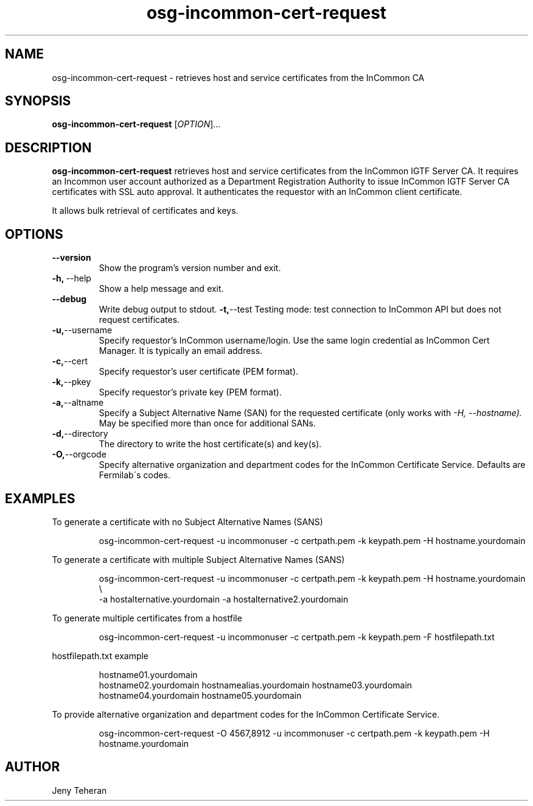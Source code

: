 .TH osg-incommon-cert-request 1
.SH NAME
osg-incommon-cert-request \- retrieves host and service certificates from the InCommon CA
.SH SYNOPSIS
.B osg-incommon-cert-request
.RI [ OPTION ]...
.SH DESCRIPTION
.B osg-incommon-cert-request
retrieves host and service certificates from the InCommon IGTF Server CA. 
It requires an Incommon user account authorized as a Department 
Registration Authority to issue InCommon IGTF Server CA certificates  
with SSL auto approval. 
It authenticates the requestor with an InCommon client certificate.
.PP
It allows bulk retrieval of certificates and keys. 
.SH OPTIONS
.PP
.TP
.BR \-\-version
Show the program's version number and exit.
.TP
.BR \-h, \ \-\-help
Show a help message and exit.
.TP
.BR \-\-debug
Write debug output to stdout.
.BR \-t, \-\-test
Testing mode: test connection to InCommon API but does not request certificates.
.TP
.BR \-u, \-\-username
Specify requestor's InCommon username/login. Use the same login credential as InCommon Cert Manager. It is typically an email address.
.TP
.BR \-c, \-\-cert
Specify requestor's user certificate (PEM format).
.TP
.BR \-k, \-\-pkey
Specify requestor's private key (PEM format).
.TP
.BR \-a, \-\-altname
Specify a Subject Alternative Name (SAN) for the requested certificate 
(only works with
.I \-H, \-\-hostname). 
May be specified more than once for additional SANs.
.TP
.BR \-d, \-\-directory
The directory to write the host certificate(s) and key(s).
.TP
.BR \-O, \-\-orgcode
Specify alternative organization and department codes for the InCommon Certificate Service. Defaults are Fermilab\'s codes.
.SH EXAMPLES
.PP
To generate a certificate with no Subject Alternative Names (SANS)
.PP
.RS
.nf
osg-incommon-cert-request -u incommonuser -c certpath.pem -k keypath.pem -H hostname.yourdomain
.fi
.RE
.PP
To generate a certificate with multiple Subject Alternative Names (SANS)
.PP
.RS
.nf
osg-incommon-cert-request -u incommonuser -c certpath.pem -k keypath.pem -H hostname.yourdomain \\ 
-a hostalternative.yourdomain -a hostalternative2.yourdomain 
.fi
.RE
.PP
To generate multiple certificates from a hostfile
.PP
.RS
.nf
osg-incommon-cert-request -u incommonuser -c certpath.pem -k keypath.pem -F hostfilepath.txt
.RE
.PP
hostfilepath.txt example 
.PP
.RS
hostname01.yourdomain
hostname02.yourdomain hostnamealias.yourdomain hostname03.yourdomain
hostname04.yourdomain hostname05.yourdomain
.RE
.fi
.RE
.PP
To provide alternative organization and department codes for the InCommon Certificate Service. 
.PP
.RS
.nf
osg-incommon-cert-request -O 4567,8912 -u incommonuser -c certpath.pem -k keypath.pem -H hostname.yourdomain
.fi
.RE
.SH AUTHOR
Jeny Teheran

